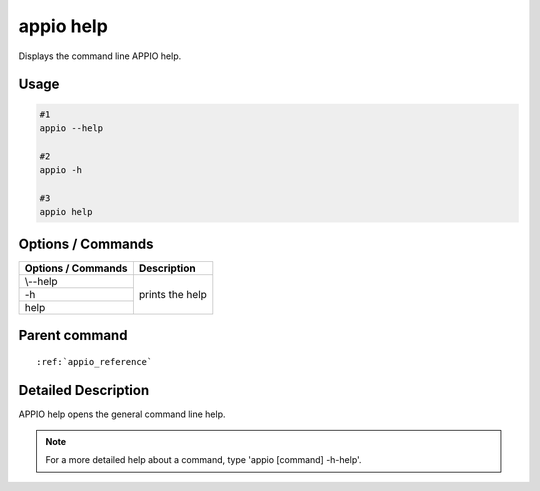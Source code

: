 ============
appio help
============

Displays the command line APPIO help.

***************
Usage
***************

.. code-block:: bash

   #1  
   appio --help 

   #2 
   appio -h

   #3
   appio help

******************
Options / Commands
******************
+------------------------+------------------------+
|Options / Commands      |Description             |
+========================+========================+
| \\--help               |prints the help         |
+------------------------+                        |
| -h                     |                        |
+------------------------+                        |
| help                   |                        |
+------------------------+------------------------+

***************
Parent command
***************

.. parsed-literal::

   :ref:`appio_reference`

********************
Detailed Description
********************

APPIO help opens the general command line help.  

.. note:: For a more detailed help about a command, type 'appio [command] -h-help'. 
